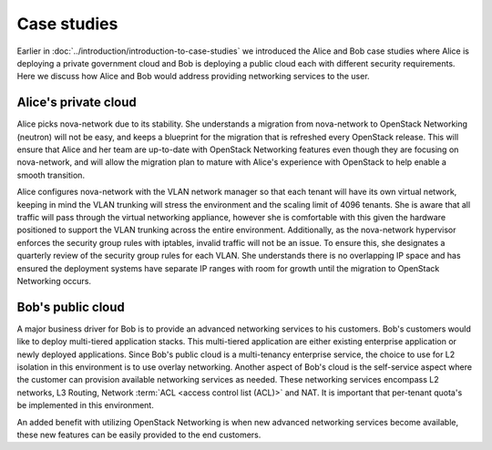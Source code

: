============
Case studies
============

Earlier in :doc:`../introduction/introduction-to-case-studies` we introduced
the Alice and Bob case studies where Alice is deploying a private government
cloud and Bob is deploying a public cloud each with different security
requirements. Here we discuss how Alice and Bob would address providing
networking services to the user.

Alice's private cloud
~~~~~~~~~~~~~~~~~~~~~

Alice picks nova-network due to its stability. She understands a migration from
nova-network to OpenStack Networking (neutron) will not be easy, and keeps a
blueprint for the migration that is refreshed every OpenStack release. This
will ensure that Alice and her team are up-to-date with OpenStack Networking
features even though they are focusing on nova-network, and will allow the
migration plan to mature with Alice's experience with OpenStack to help enable
a smooth transition.

Alice configures nova-network with the VLAN network manager so that each tenant
will have its own virtual network, keeping in mind the VLAN trunking will
stress the environment and the scaling limit of 4096 tenants. She is aware that
all traffic will pass through the virtual networking appliance, however she is
comfortable with this given the hardware positioned to support the VLAN
trunking across the entire environment. Additionally, as the nova-network
hypervisor enforces the security group rules with iptables, invalid traffic
will not be an issue. To ensure this, she designates a quarterly review of the
security group rules for each VLAN. She understands there is no overlapping IP
space and has ensured the deployment systems have separate IP ranges with room
for growth until the migration to OpenStack Networking occurs.

Bob's public cloud
~~~~~~~~~~~~~~~~~~

A major business driver for Bob is to provide an advanced networking services
to his customers. Bob's customers would like to deploy multi-tiered
application stacks. This multi-tiered application are either existing
enterprise application or newly deployed applications. Since Bob's public cloud
is a multi-tenancy enterprise service, the choice to use for L2 isolation in
this environment is to use overlay networking. Another aspect of Bob's cloud is
the self-service aspect where the customer can provision available networking
services as needed. These networking services encompass L2 networks, L3
Routing, Network :term:`ACL <access control list (ACL)>` and NAT. It is
important that per-tenant quota's be implemented in this environment.

An added benefit with utilizing OpenStack Networking is when new advanced
networking services become available, these new features can be easily provided
to the end customers.
